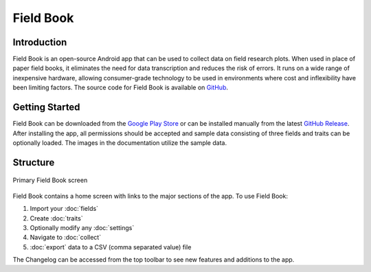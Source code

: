 Field Book
==========

Introduction
------------
Field Book is an open-source Android app that can be used to collect data on field research plots. When used in place of paper field books, it eliminates the need for data transcription and reduces the risk of errors. It runs on a wide range of inexpensive hardware, allowing consumer-grade  technology to be used in environments where cost and inflexibility have been limiting factors. The source code for Field Book is available on `GitHub <https://github.com/PhenoApps/Field-Book>`_.

Getting Started
---------------
Field Book can be downloaded from the `Google Play Store <https://play.google.com/store/apps/details?id=com.tracker.fieldbook>`_ or can be installed manually from the latest `GitHub Release <https://github.com/PhenoApps/Field-Book/releases>`_. After installing the app, all permissions should be accepted and sample data consisting of three fields and traits can be optionally loaded. The images in the documentation utilize the sample data.

Structure
---------
.. figure:: /_static/images/home_framed.png
   :width: 40%
   :align: center
   :alt: Primary Field Book screen

   Primary Field Book screen

Field Book contains a home screen with links to the major sections of the app. To use Field Book:

#. Import your |fields| :doc:`fields`
#. Create |traits| :doc:`traits`
#. Optionally modify any |settings| :doc:`settings`
#. Navigate to |collect| :doc:`collect`
#. |export| :doc:`export` data to a CSV (comma separated value) file

The |changelog| Changelog can be accessed from the top toolbar to see new features and additions to the app.


.. |fields| image:: /_static/icons/home/view-module.png
  :width: 20

.. |traits| image:: /_static/icons/home/format-list-bulleted.png
  :width: 20

.. |settings| image:: /_static/icons/home/cog.png
  :width: 20

.. |collect| image:: /_static/icons/home/barley.png
  :width: 20

.. |export| image:: /_static/icons/home/save.png
  :width: 20

.. |changelog| image:: /_static/icons/home/history.png
  :width: 20
